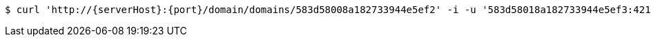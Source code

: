 [source,bash,subs="attributes"]
----
$ curl 'http://{serverHost}:{port}/domain/domains/583d58008a182733944e5ef2' -i -u '583d58018a182733944e5ef3:4212' -X DELETE -H 'Accept: application/hal+json' -H 'Content-Type: application/json;charset=UTF-8'
----